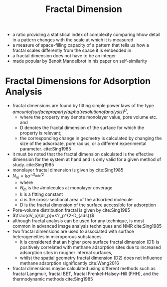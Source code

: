#+TITLE: Fractal Dimension

- a ratio providing a statistical index of complexity comparing hhow detail in a pattern changes with the scale at which it is measured
- a measure of space-filling capacity of a pattern that tells us how a fractal scales differently from the space it is embedded in
- a fractal dimension does not have to be an integer
- made popular by Benoit Mandelbrot in his paper on self-similarity 

* Fractal Dimensions for Adsorption Analysis

- fractal dimensions are found by fitting simple power laws of the type $amount of surface property /alpha (resolution of analysis)^D$,
  - where the property may denote monolayer value, pore volume etc. and
  - D denotes the fractal dimension of the surface for which the property is relevant;
  - the corresponding change in geometry is calculated by changing the size of the adsorbate, pore radius, or a different experimental parameter. cite:Sing1985
- it must be noted that the fractal dimension calculated is the effective dimension for the system at hand and is only valid for a given method of study. cite:Sing1985
- monolayer fractal dimension is given by cite:Sing1985
- $N_m = k \sigma^{ {-D_{ads} / 2} }$
  - where
  - $N_m$ is the #molecules at monolayer coverage
  - k is a fitting constant
  - $\sigma$ is the cross-sectional area of the adsorbed molecule
  - D is the fractal dimension of the surface accessible for adsorption
- Pore-volume distribution fractal is given by cite:Sing1985
- $\frac{dV_p}{dr_p}=k'r_p^{2-D_{ads}}$
- although fractal analysis can be used for any technique, is most common in advanced image analysis techniques and NMR cite:Sing1985
- two fractal dimensions are used to associated with surface heterogeneities in microporous substances.
  - it is considered that an higher pore surface fractal dimension (D1) is positively correlated with methane adsorption sites due to increased adsorption sites in rougher internal surfaces,
  - whilst the spatial geometry fractal dimension (D2) does not influence methane adsorption significantly cite:Wang2016
- fractal dimensions maybe calculated using different methods such as fractal Langmuir, fractal BET, fractal Frenkel-Halsey-Hill (FHH), and the thermodynamic methods cite:Sing1985
